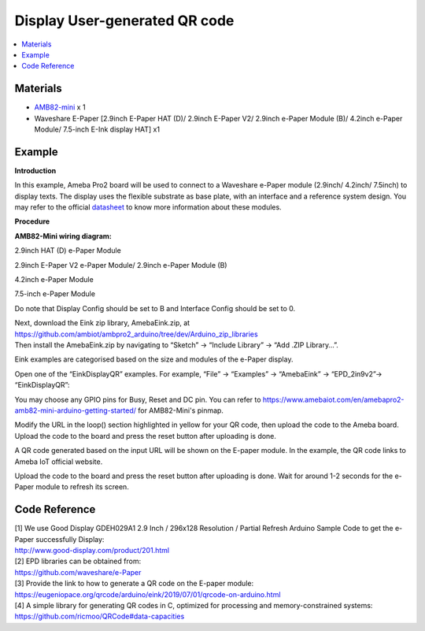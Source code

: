 Display User-generated QR code
==============================

.. contents::
  :local:
  :depth: 2

Materials
---------

- `AMB82-mini <https://www.amebaiot.com/en/where-to-buy-link/#buy_amb82_mini>`_ x 1

-  Waveshare E-Paper [2.9inch E-Paper HAT (D)/ 2.9inch E-Paper V2/ 2.9inch e-Paper Module (B)/ 4.2inch e-Paper Module/ 7.5-inch E-Ink display HAT] x1

Example
-------

**Introduction**

In this example, Ameba Pro2 board will be used to connect to a Waveshare e-Paper module (2.9inch/ 4.2inch/ 7.5inch) to display texts. The display uses the flexible substrate as base plate, with an interface and a reference system design. You may refer to the
official `datasheet <https://www.waveshare.net/w/upload/b/b5/2.9inch_e-Paper_(D)_Specification.pdf>`_ to know more information about these modules.

**Procedure**

**AMB82-Mini wiring diagram:**

2.9inch HAT (D) e-Paper Module

|image01|

2.9inch E-Paper V2 e-Paper Module/ 2.9inch e-Paper Module (B)

|image02|

4.2inch e-Paper Module

|image03|

7.5-inch e-Paper Module

Do note that Display Config should be set to B and Interface Config
should be set to 0.

|image04|

| Next, download the Eink zip library, AmebaEink.zip, at https://github.com/ambiot/ambpro2_arduino/tree/dev/Arduino_zip_libraries
| Then install the AmebaEink.zip by navigating to “Sketch” -> “Include Library” -> “Add .ZIP Library…”.

Eink examples are categorised based on the size and modules of the e-Paper display.

|image05|

Open one of the “EinkDisplayQR” examples. For example, “File” → “Examples” → “AmebaEink” → “EPD_2in9v2”-> “EinkDisplayQR”:

|image06|

You may choose any GPIO pins for Busy, Reset and DC pin. You can refer to https://www.amebaiot.com/en/amebapro2-amb82-mini-arduino-getting-started/ for AMB82-Mini's pinmap.

|image07|

Modify the URL in the loop() section highlighted in yellow for your QR code, then upload the code to the Ameba board. Upload the code to the board and press the reset button after uploading is done.

A QR code generated based on the input URL will be shown on the E-paper module. In the example, the QR code links to Ameba IoT official website.

|image08|

Upload the code to the board and press the reset button after uploading is done. Wait for around 1-2 seconds for the e-Paper module to refresh its screen.

|image09|

Code Reference
--------------

| [1] We use Good Display GDEH029A1 2.9 Inch / 296x128 Resolution / Partial Refresh Arduino Sample Code to get the e-Paper successfully Display:
| http://www.good-display.com/product/201.html

| [2] EPD libraries can be obtained from:
| https://github.com/waveshare/e-Paper

| [3] Provide the link to how to generate a QR code on the E-paper module:
| https://eugeniopace.org/qrcode/arduino/eink/2019/07/01/qrcode-on-arduino.html

| [4] A simple library for generating QR codes in C, optimized for processing and memory-constrained systems: 
| https://github.com/ricmoo/QRCode#data-capacities

.. |image01| image:: ../../../../_static/amebapro2/Example_Guides/E-Paper/Display_User-generated_QR_code/image01.png 
   :width: 1006 px
   :height: 499 px
.. |image02| image:: ../../../../_static/amebapro2/Example_Guides/E-Paper/Display_User-generated_QR_code/image02.png
   :width: 971 px
   :height: 443 px
.. |image03| image:: ../../../../_static/amebapro2/Example_Guides/E-Paper/Display_User-generated_QR_code/image03.png
   :width: 955 px
   :height: 552 px
.. |image04| image:: ../../../../_static/amebapro2/Example_Guides/E-Paper/Display_User-generated_QR_code/image04.png
   :width: 1015 px
   :height: 688 px
.. |image05| image:: ../../../../_static/amebapro2/Example_Guides/E-Paper/Display_User-generated_QR_code/image05.png
   :width: 768 px
   :height: 832 px
.. |image06| image:: ../../../../_static/amebapro2/Example_Guides/E-Paper/Display_User-generated_QR_code/image06.png
   :width: 738 px
   :height: 832 px
.. |image07| image:: ../../../../_static/amebapro2/Example_Guides/E-Paper/Display_User-generated_QR_code/image07.png
   :width: 768 px
   :height: 832 px
.. |image08| image:: ../../../../_static/amebapro2/Example_Guides/E-Paper/Display_User-generated_QR_code/image08.png
   :width: 738 px
   :height: 832 px
.. |image09| image:: ../../../../_static/amebapro2/Example_Guides/E-Paper/Display_User-generated_QR_code/image09.png
   :width: 833 px
   :height: 625 px
